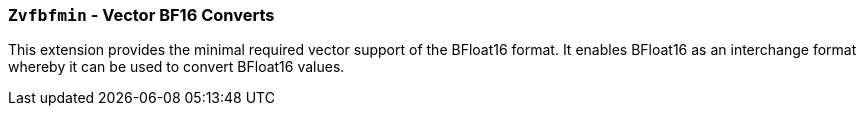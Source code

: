 [[zvfbfmin,Zvfbfmin]]
=== `Zvfbfmin` - Vector BF16 Converts

This extension provides the minimal required vector support of the BFloat16
format. It enables BFloat16 as an interchange format whereby it
can be used to convert BFloat16 values. 
